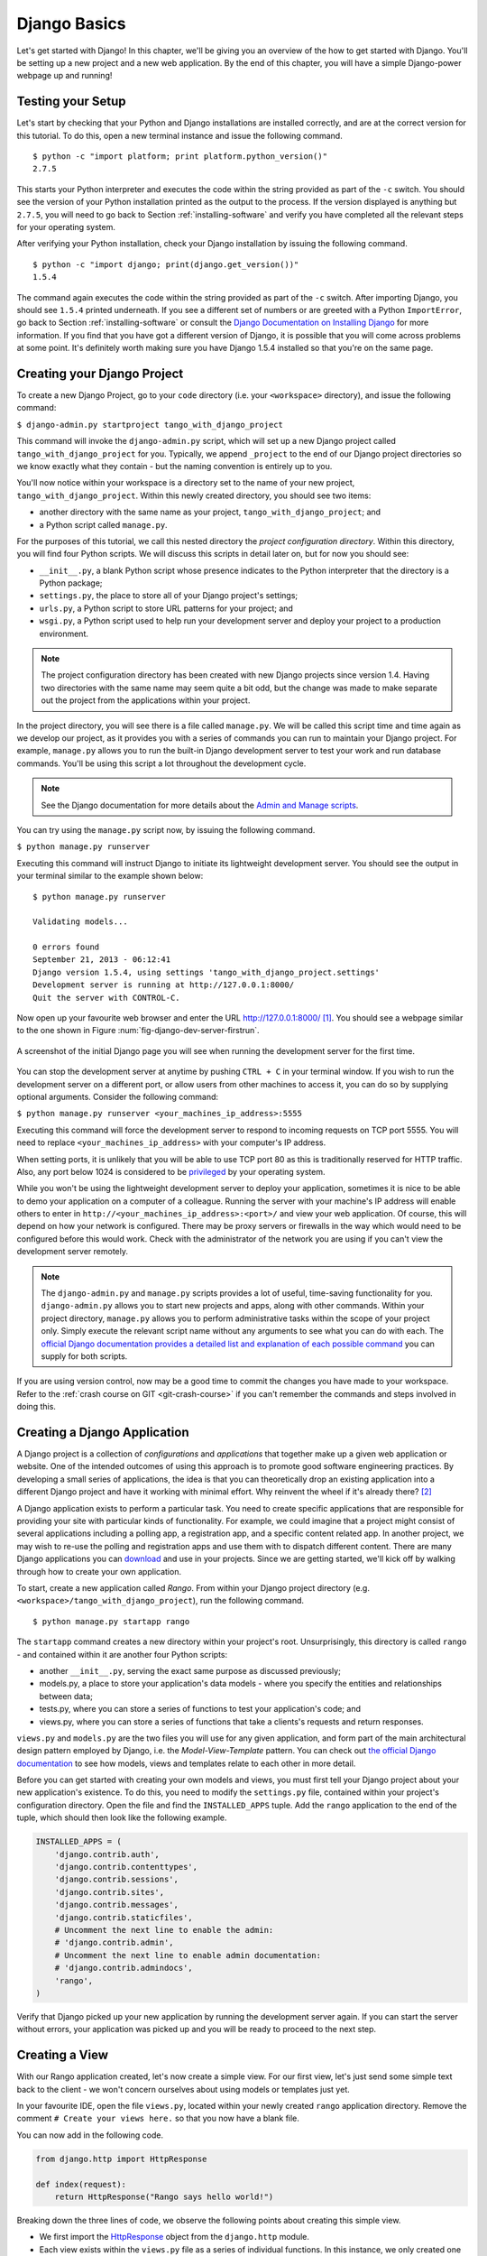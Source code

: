 .. _setup-label:

.. _django-basics:

Django Basics
=============
Let's get started with Django! In this chapter, we'll be giving you an overview of the how to get started with Django. You'll be setting up a new project and a new web application. By the end of this chapter, you will have a simple Django-power webpage up and running!

Testing your Setup
------------------
Let's start by checking that your Python and Django installations are installed correctly, and are at the correct version for this tutorial. To do this, open a new terminal instance and issue the following command.

::
	
	$ python -c "import platform; print platform.python_version()"
	2.7.5

This starts your Python interpreter and executes the code within the string provided as part of the ``-c`` switch. You should see the version of your Python installation printed as the output to the process. If the version displayed is anything but ``2.7.5``, you will need to go back to Section :ref:`installing-software` and verify you have completed all the relevant steps for your operating system.

After verifying your Python installation, check your Django installation by issuing the following command.

::
	
	$ python -c "import django; print(django.get_version())"
	1.5.4

The command again executes the code within the string provided as part of the ``-c`` switch. After importing Django, you should see ``1.5.4`` printed underneath. If you see a different set of numbers or are greeted with a Python ``ImportError``, go back to Section :ref:`installing-software` or consult the `Django Documentation on Installing Django <https://docs.djangoproject.com/en/1.5/topics/install/>`_ for more information. If you find that you have got a different version of Django, it is possible that you will come across problems at some point. It's definitely worth making sure you have Django 1.5.4 installed so that you're on the same page.

Creating your Django Project
----------------------------
To create a new Django Project, go to your ``code`` directory (i.e. your ``<workspace>`` directory), and issue the following command:

``$ django-admin.py startproject tango_with_django_project``

This command will invoke the ``django-admin.py`` script, which will set up a new Django project called ``tango_with_django_project`` for you. Typically, we append ``_project`` to the end of our Django project directories so we know exactly what they contain - but the naming convention is entirely up to you.

You'll now notice within your workspace is a directory set to the name of your new project, ``tango_with_django_project``. Within this newly created directory, you should see two items:

* another directory with the same name as your project, ``tango_with_django_project``; and
* a Python script called ``manage.py``.

For the purposes of this tutorial, we call this nested directory the *project configuration directory*. Within this directory, you will find four Python scripts. We will discuss this scripts in detail later on, but for now you should see:

* ``__init__.py``, a blank Python script whose presence indicates to the Python interpreter that the directory is a Python package;
* ``settings.py``, the place to store all of your Django project's settings;
* ``urls.py``, a Python script to store URL patterns for your project; and
* ``wsgi.py``, a Python script used to help run your development server and deploy your project to a production environment.

.. note:: The project configuration directory has been created with new Django projects since version 1.4. Having two directories with the same name may seem quite a bit odd, but the change was made to make separate out the project from the applications within your project.

In the project directory, you will see there is a file called ``manage.py``. We will be called this script time and time again as we develop our project, as it provides you with a series of commands you can run to maintain your Django project. For example, ``manage.py`` allows you to run the built-in Django development server to test your work and run database commands. You'll be using this script a lot throughout the development cycle.

.. note:: See the Django documentation for more details about the `Admin and Manage scripts <https://docs.djangoproject.com/en/1.5/ref/django-admin/#django-admin-py-and-manage-py>`_.

You can try using the ``manage.py`` script now, by issuing the following command.

``$ python manage.py runserver``

Executing this command will instruct Django to initiate its lightweight development server. You should see the output in your terminal similar to the example shown below:

::
	
	$ python manage.py runserver
	
	Validating models...

	0 errors found
	September 21, 2013 - 06:12:41
	Django version 1.5.4, using settings 'tango_with_django_project.settings'
	Development server is running at http://127.0.0.1:8000/
	Quit the server with CONTROL-C.

Now open up your favourite web browser and enter the URL http://127.0.0.1:8000/ [#f1]_. You should see a webpage similar to the one shown in Figure :num:`fig-django-dev-server-firstrun`. 

.. _fig-django-dev-server-firstrun:

.. figure:: ../images/django-dev-server-firstrun.png
	:figclass: align-center
	
	A screenshot of the initial Django page you will see when running the development server for the first time.

You can stop the development server at anytime by pushing ``CTRL + C`` in your terminal window. If you wish to run the development server on a different port, or allow users from other machines to access it, you can do so by supplying optional arguments. Consider the following command:

``$ python manage.py runserver <your_machines_ip_address>:5555``

Executing this command will force the development server to respond to incoming requests on TCP port 5555. You will need to replace ``<your_machines_ip_address>`` with your computer's IP address. 

When setting ports, it is unlikely that you will be able to use TCP port 80 as this is traditionally reserved for HTTP traffic. Also, any port below 1024 is considered to be `privileged <http://www.w3.org/Daemon/User/Installation/PrivilegedPorts.html>`_ by your operating system.

While you won't be using the lightweight development server to deploy your application, sometimes it is nice to be able to demo your application on a computer of a colleague. Running the server with your machine's IP address will enable others to enter in ``http://<your_machines_ip_address>:<port>/`` and view your web application. Of course, this will depend on how your network is configured. There may be proxy servers or firewalls in the way which would need to be configured before this would work. Check with the administrator of the network you are using if you can't view the development server remotely.

.. note:: The ``django-admin.py`` and ``manage.py`` scripts provides a lot of useful, time-saving functionality for you. ``django-admin.py`` allows you to start new projects and apps, along with other commands. Within your project directory, ``manage.py`` allows you to perform administrative tasks within the scope of your project only. Simply execute the relevant script name without any arguments to see what you can do with each. The `official Django documentation provides a detailed list and explanation of each possible command <https://docs.djangoproject.com/en/1.5/ref/django-admin/>`_ you can supply for both scripts.

If you are using version control, now may be a good time to commit the changes you have made to your workspace. Refer to the :ref:`crash course on GIT <git-crash-course>` if you can't remember the commands and steps involved in doing this.

Creating a Django Application
-----------------------------
A Django project is a collection of *configurations* and *applications* that together make up a given web application or website. One of the intended outcomes of using this approach is to promote good software engineering practices. By developing a small series of applications, the idea is that you can theoretically drop an existing application into a different Django project and have it working with minimal effort. Why reinvent the wheel if it's already there? [#f2]_

A Django application exists to perform a particular task. You need to create specific applications that are responsible for providing your site with particular kinds of functionality. For example, we could imagine that a project might consist of several applications including a polling app, a registration app, and a specific content related app. In another project, we may wish to re-use the polling and registration apps and use them with to dispatch different content. There are many Django applications you can `download <https://code.djangoproject.com/wiki/DjangoResources#Djangoapplicationcomponents>`_ and use in your projects. Since we are getting started, we'll kick off by walking through how to create your own application.

To start, create a new application called *Rango*. From within your Django project directory (e.g. ``<workspace>/tango_with_django_project``), run the following command.

::
	
	$ python manage.py startapp rango

The ``startapp`` command creates a new directory within your project's root. Unsurprisingly, this directory is called ``rango`` - and contained within it are another four Python scripts:

- another ``__init__.py``, serving the exact same purpose as discussed previously;
- models.py, a place to store your application's data models - where you specify the entities and relationships between data;
- tests.py, where you can store a series of functions to test your application's code; and
- views.py, where you can store a series of functions that take a clients's requests and return responses.

``views.py`` and ``models.py`` are the two files you will use for any given application, and form part of the main architectural design pattern employed by Django, i.e. the *Model-View-Template* pattern. You can check out `the official Django documentation <https://docs.djangoproject.com/en/1.5/intro/overview/>`_ to see how models, views and templates relate to each other in more detail.

Before you can get started with creating your own models and views, you must first tell your Django project about your new application's existence. To do this, you need to modify the ``settings.py`` file, contained within your project's configuration directory. Open the file and find the ``INSTALLED_APPS`` tuple. Add the ``rango`` application to the end of the tuple, which should then look like the following example.

.. code-block:: python

	INSTALLED_APPS = (
	    'django.contrib.auth',
	    'django.contrib.contenttypes',
	    'django.contrib.sessions',
	    'django.contrib.sites',
	    'django.contrib.messages',
	    'django.contrib.staticfiles',
	    # Uncomment the next line to enable the admin:
	    # 'django.contrib.admin',
	    # Uncomment the next line to enable admin documentation:
	    # 'django.contrib.admindocs',
	    'rango',
	)

Verify that Django picked up your new application by running the development server again. If you can start the server without errors, your application was picked up and you will be ready to proceed to the next step.

Creating a View
---------------
With our Rango application created, let's now create a simple view. For our first view, let's just send some simple text back to the client - we won't concern ourselves about using models or templates just yet.

In your favourite IDE, open the file ``views.py``, located within your newly created ``rango`` application directory. Remove the comment ``# Create your views here.`` so that you now have a blank file.

You can now add in the following code.

.. code-block:: python

	from django.http import HttpResponse
	
	def index(request):
	    return HttpResponse("Rango says hello world!")

Breaking down the three lines of code, we observe the following points about creating this simple view.

* We first import the `HttpResponse <https://docs.djangoproject.com/en/1.5/ref/request-response/#django.http.HttpResponse>`_ object from the ``django.http`` module.
* Each view exists within the ``views.py`` file as a series of individual functions. In this instance, we only created one view - called ``index``.
* Each view takes in at least one argument - a `HttpRequest <https://docs.djangoproject.com/en/1.5/ref/request-response/#django.http.HttpRequest>`_ object, which also lives in the ``django.http`` module.  Convention dictates that this is named ``request``, but you can rename this to whatever you want if you so desire.
* Each view must return a HttpResponse object. A simple HttpResponse object takes a string parameter representing the content of the page we wish to send to the client requesting the view.

With the view created, you're only part of the way to allowing a user to access it. For a user to see your view, you must map a `Uniform Resources Locator (URL) <http://en.wikipedia.org/wiki/Uniform_resource_locator>`_ to the view.

Mapping URLs
------------
Within the ``rango`` application directory, we now need to create a new file called ``urls.py``. The contents of the file will allow you to map URLs for your application (e.g. ``http://www.tangowithdjango.com/rango/``) to specific views. Check out the simple ``urls.py`` file below.

.. code-block:: python

	from django.conf.urls import patterns, url
	from rango import views

	urlpatterns = patterns('',
		url(r'^$', views.index, name='index'))

This code imports the relevant Django machinery that we use to create URL mappings. Importing the ``views`` module from ``rango`` also provides us with access to our simple view implemented previously, allowing us to reference the view.

To create our mappings, we use a ``urlpatterns`` tuple. Django uses this tuple to identify valid mappings. Here, we define a URL mapping with a regular expression ``^$``. This regular expression matches an string that is empty. When a matching string is supplied, the method ``rango.views.index`` is invoked, and is passed a ``HttpRequest`` object. This may seem a bit odd, but when this pattern matching takes places only a portion of the original URL string is considered. This is because our Django project will first process the original URL string (i.e. ``http://www.tangowithdjango.com/rango/``).

This means we need to configure the ``urls.py`` of our project ``tango_with_django_project`` and connect up our main project with our Rango application.

.. note:: You may have seen that within your project configuration directory a ``urls.py`` file already exists. Why make another? Technically, you can put *all* the URLs for your project's applications within this file. However, this is considered bad practice as it increases coupling on your individual applications. A separate ``urls.py`` file for each application allows you to set URLs for individual applications. With minimal coupling, you can then join them up to your project's master ``urls.py`` file later.

How do we do this? It's quite simple. Open the project's ``urls.py`` file which is located inside your project configuration directory. As a relative path from your workspace directory, this would be the file ``<workspace>/tango_with_django_project/tango_with_django_project/urls.py``. Update the ``urlpatterns`` tuple as shown in the example below.

.. code-block:: python
	
	urlpatterns = patterns('',
	    # Examples:
	    # url(r'^$', 'tango_with_django_project.views.home', name='home'),
	    # url(r'^tango_with_django_project/', include('tango_with_django_project.foo.urls')),

	    # Uncomment the admin/doc line below to enable admin documentation:
	    # url(r'^admin/doc/', include('django.contrib.admindocs.urls')),

	    # Uncomment the next line to enable the admin:
	    # url(r'^admin/', include(admin.site.urls)),

	    url(r'^rango/', include('rango.urls')), # ADD THIS NEW TUPLE!
	)

The added mapping looks for url strings that match the patterns ``^rango/``. When a match is made the remainder of the url string is then passed onto and handled by ``rango.urls`` (which we have already configured). This is done with the help of the ``include()`` function from within ``django.conf.urls``. Think of this as a chain that processors the URL string - as illustrated in Figure :num:`fig-url-chain`. In this chain, the domain is stripped out and the remainder of the url string (``rango/``) is passed on to tango_with_django project, where it finds a match and strips away ``rango/`` leaving and empty string to be passed on to the application rango. Rango now tries to match the empty string, which it does, and this then dispatches the ``index()`` view that we created.

Kick off the development server and visit ``http://127.0.0.1:8000/rango``. If all went well you should see the text ``Rango says hello world!``, just like the screenshot shown in Figure :num:`fig-rango-hello-world`.

.. _fig-url-chain:

.. figure:: ../images/url-chain.svg
	:figclass: align-center
	
	An illustration of a URL, showing how the different parts of the URL are the responsibility of different ``url.py`` files.

.. _fig-rango-hello-world:

.. figure:: ../images/rango-hello-world.png
	:figclass: align-center

	A screenshot of Google Chrome displaying our first Django-powered webpage. Hello, Rango!

Within each application, you will create a number of URL to view mappings. This initial mapping is quite simple. As we progress, we will create more sophisticated mappings that using allow the URLs to be parameterised.

It's important to have a good understanding of how URLs are handled in Django. If you are still bit confused or would like to know more check out the `official Django documentation on URLs <https://docs.djangoproject.com/en/1.5/topics/http/urls/>`_ for further details and further examples.

.. note:: The URL patterns use `regular expressions <http://en.wikipedia.org/wiki/Regular_expression>`_ to perform the matching. It is worthwhile familiarising yourself on how to use regular expressions in Python. The official Python documentation contains a `useful guide on regular expressions <http://docs.python.org/2/howto/regex.html>`_ , while regexcheatsheet.com provides a `neat summary of regular expressions <http://regexcheatsheet.com/>`_.

Basic Workflows
---------------
What you've just learnt in this chapter can be succinctly summarised into a list of actions. Here, we provide these lists for the two distinct tasks you have performed. You can use this section for a quick reference if you need to remind yourself about particular actions.

Creating a new Django Project
.............................
#. To create the project run, ``django-admin.py startproject <name>``, where ``<name>`` is the name of the project you wish to create.

Creating a new Django application
.................................
#. To create a new application run, ``$ python manage.py startapp <appname>``, where ``<appname>`` is the name of the application you wish to create.
#. Tell your Django project about the new application by adding it to the ``INSTALLED_APPS`` tuple in your project's ``settings.py`` file.
#. In your project ``urls.py`` file, add a mapping to the application.
#. In your application's directory, create a ``urls.py`` file to direct incoming URL strings to views.
#. In your application's ``view.py``, create the required views ensuring that they return a ``HttpResponse`` object.

Exercises
---------
Congratulations! You have got Rango up and running. This is a significant landmark in working with Django. Creating views and mapping URLs to views is the first step towards developing more complex and usable web applications. Now try the following exercises to reinforce what you've learnt.

* Revise the procedure and make sure you follow how the URLs are mapped to views.
* Next create a new view called about page - which returns the following: ``"Rango Says: Here is the about page."``
* Now map the this view to ``/rango/about/``. Note you will only have to edit the ``urls.py`` of the rango application.
* Revise the HttpResponse in the index view to include a link to the about page.
* In the HttpResponse in the about view include a link back to the main page.
* If you haven't done so already, it is a good point to go off an complete part one of the official `Django Tutorial <https://docs.djangoproject.com/en/1.5/intro/tutorial01/>`_. 

Hints
.....
If you're struggling to get the exercises done, the following hints will hopefully provide you with some inspiration on how to progress.

* The HttpResponse in the index view should be something like: "Rango says: Hello world! <a href='/rango/about'>About</a>"
* The regular expression to match ``about/`` is ``r'^about/'``
* The HTML to link back to the index page is ``<a href="/rango/">Index</a>``

.. rubric:: Footnotes
.. [#f1] This assumes that you are using the IP address 127.0.0.1 and port 8000 when running your Django development web server. If you do not explicitly provide a port to run the development server on, Django defaults to port 8000 for you.

.. [#f2] There are many applications available out there that you can use in your project. Take a look at `PyPI <https://pypi.python.org/pypi?%3Aaction=search&term=django&submit=search>`_ and `Django Packages <https://www.djangopackages.com/>`_ to search for reusable apps which you can drop into your projects.
